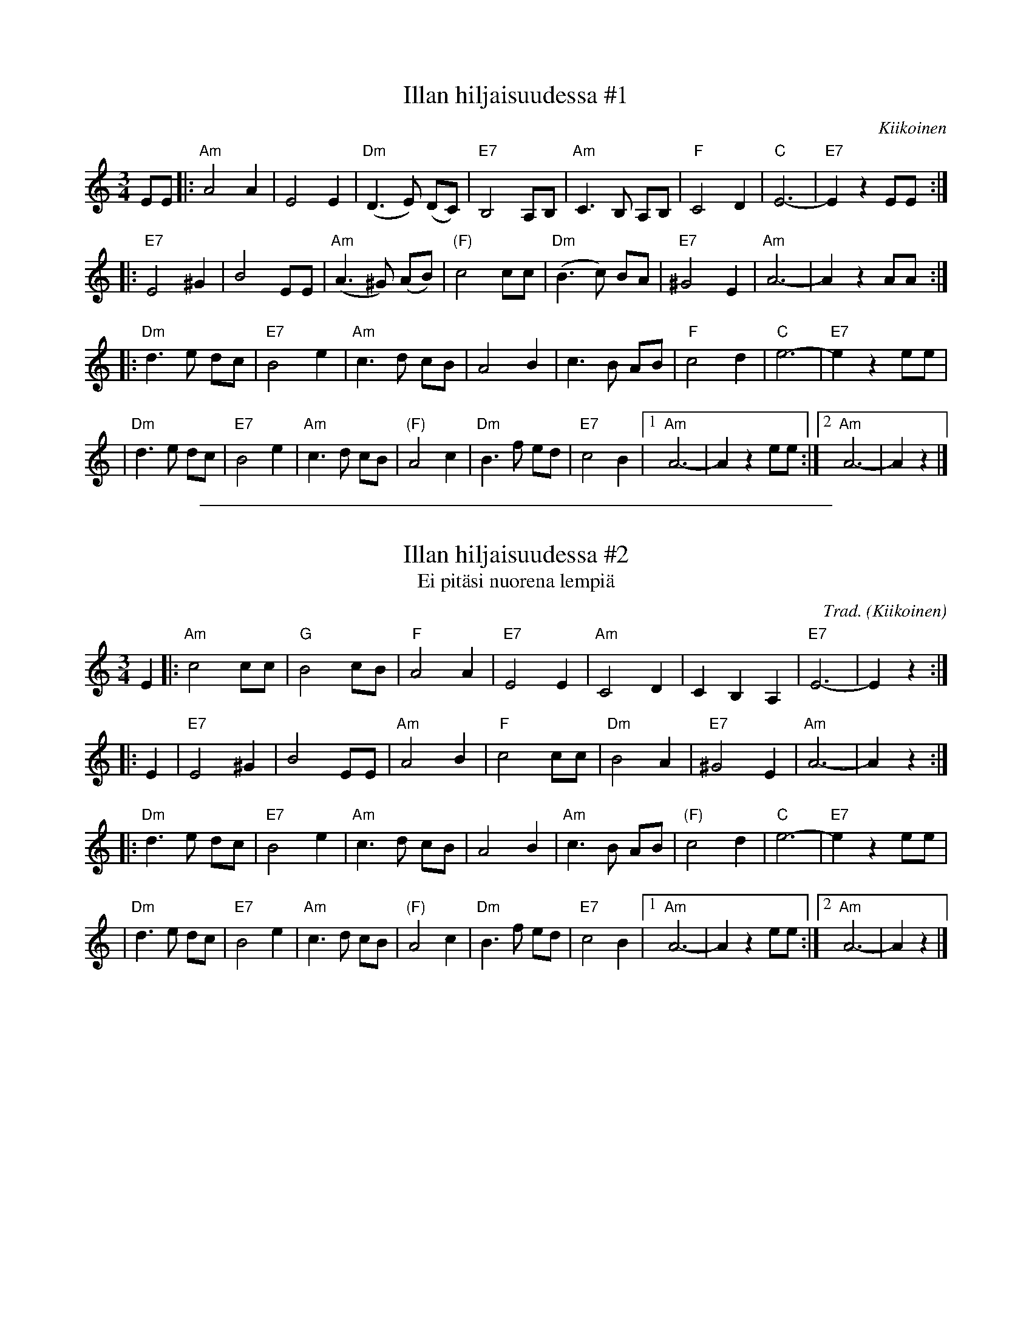 
X: 1
T: Illan hiljaisuudessa #1
O: Kiikoinen
M: 3/4
L: 1/8
K: Am
EE \
|: "Am"A4   A2  |     E4  E2 | "Dm"(D3 E) (DC) |  "E7"B,4  A,B,\
|  "Am"C3B, A,B,|  "F"C4  D2 |  "C"E6-         |  "E7"E2z2 EE :|
|: "E7"E4   ^G2 |     B4  EE | "Am"(A3^G) (AB) | "(F)"c4   cc  \
|  "Dm"(B3c) BA | "E7"^G4 E2 | "Am"A6-         |      A2z2 AA :|
|: "Dm"d3e   dc | "E7"B4  e2 | "Am"c3d     cB  |      A4   B2 \
|      c3B   AB |  "F"c4  d2 |  "C"e6-         |  "E7"e2z2 ee |
|  "Dm"d3e   dc | "E7"B4  e2 | "Am"c3d     cB  | "(F)"A4   c2 \
|  "Dm"B3f   ed | "E7"c4  B2 |1 "Am"A6- | A2z2 ee :|2 "Am"A6- | A2z2 |]

%%sep 1 1 500

X: 1
T: Illan hiljaisuudessa #2
T: Ei pit\"asi nuorena lempi\"a
C: Trad.
O: Kiikoinen
M: 3/4
L: 1/8
K: Am
E2 \
|: "Am"c4 cc | "G"B4 cB | "F"A4 A2 | "E7"E4 E2 \
| "Am"C4 D2 | C2 B,2 A,2 | "E7"E6- | E2 z2 :|
|: E2 \
| "E7"E4 ^G2 | B4 EE | "Am"A4 B2 | "F"c4 cc \
| "Dm"B4 A2 | "E7"^G4 E2 | "Am"A6- | A2z2 :|
|: "Dm"d3e   dc | "E7"B4  e2 | "Am"c3d cB  |      A4   B2 \
|  "Am"c3B   AB |"(F)"c4  d2 |  "C"e6-     |  "E7"e2z2 ee |
|  "Dm"d3e   dc | "E7"B4  e2 | "Am"c3d cB  | "(F)"A4   c2 \
|  "Dm"B3f   ed | "E7"c4  B2 |1 "Am"A6- | A2z2 ee :|2 "Am"A6- | A2z2 |]
